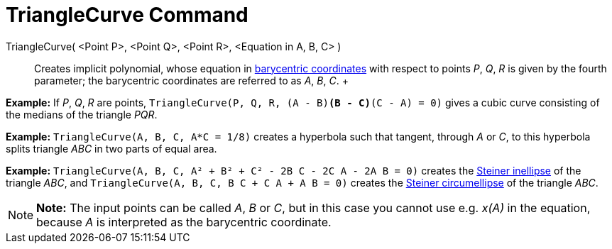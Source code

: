 = TriangleCurve Command

TriangleCurve( <Point P>, <Point Q>, <Point R>, <Equation in A, B, C> )::
  Creates implicit polynomial, whose equation in
  http://en.wikipedia.org/wiki/Barycentric_coordinate_system_(mathematics)[barycentric coordinates] with respect to
  points _P_, _Q_, _R_ is given by the fourth parameter; the barycentric coordinates are referred to as _A_, _B_, _C_.
  +

[EXAMPLE]

====

*Example:* If _P_, _Q_, _R_ are points, `TriangleCurve(P, Q, R, (A - B)*(B - C)*(C - A) = 0)` gives a cubic curve
consisting of the medians of the triangle _PQR_.

====

[EXAMPLE]

====

*Example:* `TriangleCurve(A, B, C, A*C = 1/8)` creates a hyperbola such that tangent, through _A_ or _C_, to this
hyperbola splits triangle _ABC_ in two parts of equal area.

====

[EXAMPLE]

====

*Example:* `TriangleCurve(A, B, C, A² + B² + C² - 2B C - 2C A - 2A B = 0)` creates the
http://en.wikipedia.org/wiki/Steiner_inellipse[Steiner inellipse] of the triangle _ABC_, and
`TriangleCurve(A, B, C, B C + C A + A B = 0)` creates the http://en.wikipedia.org/wiki/Steiner_ellipse[Steiner
circumellipse] of the triangle _ABC_.

====

[NOTE]

====

*Note:* The input points can be called _A_, _B_ or _C_, but in this case you cannot use e.g. _x(A)_ in the equation,
because _A_ is interpreted as the barycentric coordinate.

====
